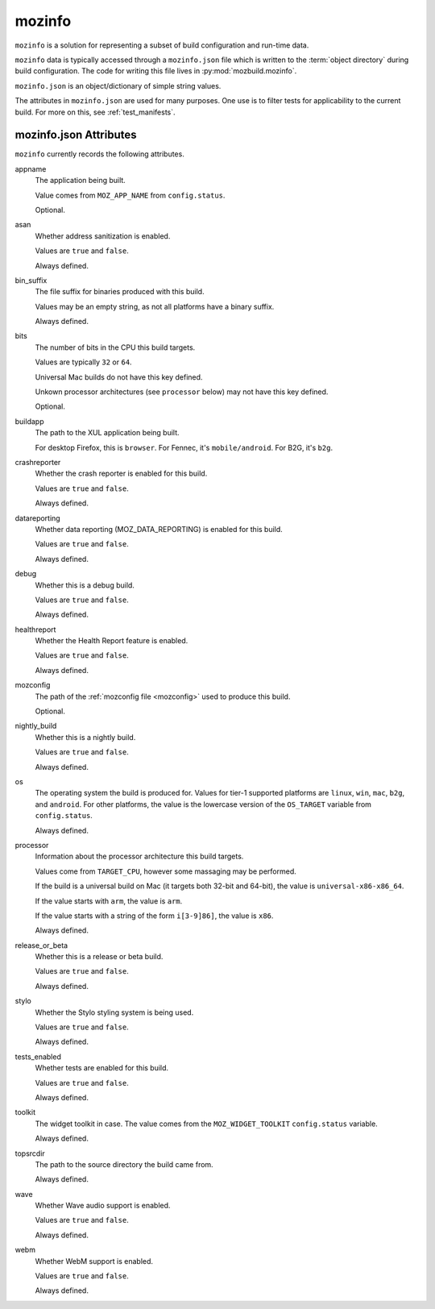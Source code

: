 .. _mozinfo:

=======
mozinfo
=======

``mozinfo`` is a solution for representing a subset of build
configuration and run-time data.

``mozinfo`` data is typically accessed through a ``mozinfo.json`` file
which is written to the :term:`object directory` during build
configuration. The code for writing this file lives in
:py:mod:`mozbuild.mozinfo`.

``mozinfo.json`` is an object/dictionary of simple string values.

The attributes in ``mozinfo.json`` are used for many purposes. One use
is to filter tests for applicability to the current build. For more on
this, see :ref:`test_manifests`.

.. _mozinfo_attributes:

mozinfo.json Attributes
=================================

``mozinfo`` currently records the following attributes.

appname
   The application being built.

   Value comes from ``MOZ_APP_NAME`` from ``config.status``.

   Optional.

asan
   Whether address sanitization is enabled.

   Values are ``true`` and ``false``.

   Always defined.

bin_suffix
   The file suffix for binaries produced with this build.

   Values may be an empty string, as not all platforms have a binary
   suffix.

   Always defined.

bits
   The number of bits in the CPU this build targets.

   Values are typically ``32`` or ``64``.

   Universal Mac builds do not have this key defined.

   Unkown processor architectures (see ``processor`` below) may not have
   this key defined.

   Optional.

buildapp
   The path to the XUL application being built.

   For desktop Firefox, this is ``browser``. For Fennec, it's
   ``mobile/android``. For B2G, it's ``b2g``.

crashreporter
   Whether the crash reporter is enabled for this build.

   Values are ``true`` and ``false``.

   Always defined.

datareporting
   Whether data reporting (MOZ_DATA_REPORTING) is enabled for this build.

   Values are ``true`` and ``false``.

   Always defined.

debug
   Whether this is a debug build.

   Values are ``true`` and ``false``.

   Always defined.

healthreport
   Whether the Health Report feature is enabled.

   Values are ``true`` and ``false``.

   Always defined.

mozconfig
   The path of the :ref:`mozconfig file <mozconfig>` used to produce this build.

   Optional.

nightly_build
   Whether this is a nightly build.

   Values are ``true`` and ``false``.

   Always defined.

os
   The operating system the build is produced for. Values for tier-1
   supported platforms are ``linux``, ``win``, ``mac``, ``b2g``, and
   ``android``. For other platforms, the value is the lowercase version
   of the ``OS_TARGET`` variable from ``config.status``.

   Always defined.

processor
   Information about the processor architecture this build targets.

   Values come from ``TARGET_CPU``, however some massaging may be
   performed.

   If the build is a universal build on Mac (it targets both 32-bit and
   64-bit), the value is ``universal-x86-x86_64``.

   If the value starts with ``arm``, the value is ``arm``.

   If the value starts with a string of the form ``i[3-9]86]``, the
   value is ``x86``.

   Always defined.

release_or_beta
   Whether this is a release or beta build.

   Values are ``true`` and ``false``.

   Always defined.

stylo
   Whether the Stylo styling system is being used.

   Values are ``true`` and ``false``.

   Always defined.

tests_enabled
   Whether tests are enabled for this build.

   Values are ``true`` and ``false``.

   Always defined.

toolkit
   The widget toolkit in case. The value comes from the
   ``MOZ_WIDGET_TOOLKIT`` ``config.status`` variable.

   Always defined.

topsrcdir
   The path to the source directory the build came from.

   Always defined.

wave
   Whether Wave audio support is enabled.

   Values are ``true`` and ``false``.

   Always defined.

webm
   Whether WebM support is enabled.

   Values are ``true`` and ``false``.

   Always defined.
